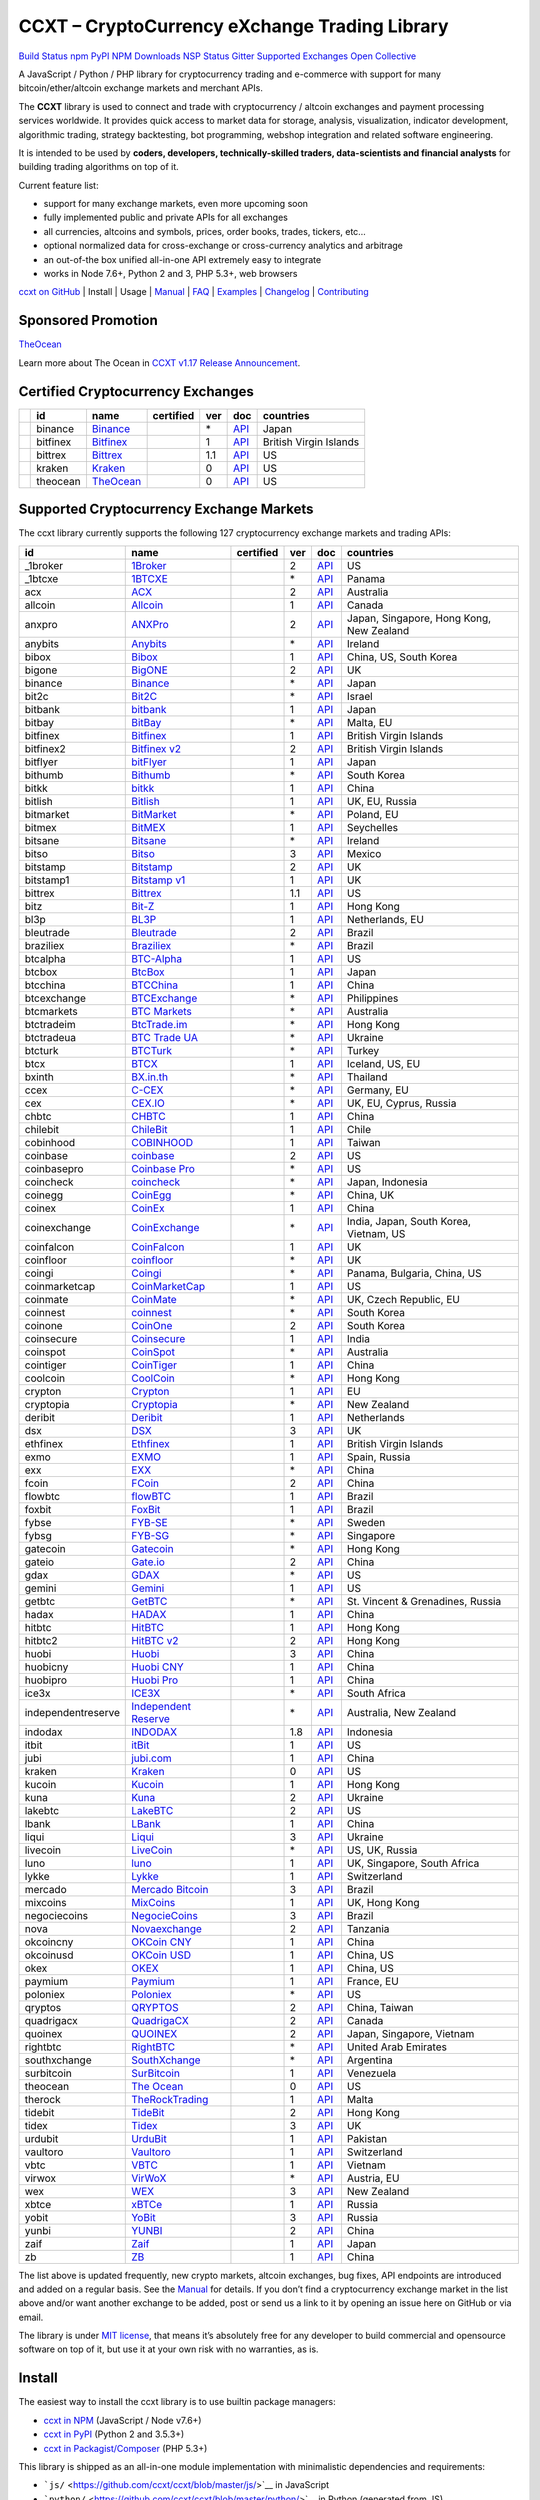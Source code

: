 CCXT – CryptoCurrency eXchange Trading Library
==============================================

`Build Status <https://travis-ci.org/ccxt/ccxt>`__ `npm <https://npmjs.com/package/ccxt>`__ `PyPI <https://pypi.python.org/pypi/ccxt>`__ `NPM Downloads <https://www.npmjs.com/package/ccxt>`__ `NSP Status <https://nodesecurity.io/orgs/ccxt/projects/856d3088-8b46-4515-9324-6b7cd2470522>`__ `Gitter <https://gitter.im/ccxt-dev/ccxt?utm_source=badge&utm_medium=badge&utm_campaign=pr-badge>`__ `Supported Exchanges <https://github.com/ccxt/ccxt/wiki/Exchange-Markets>`__ `Open Collective <https://opencollective.com/ccxt>`__

A JavaScript / Python / PHP library for cryptocurrency trading and e-commerce with support for many bitcoin/ether/altcoin exchange markets and merchant APIs.

The **CCXT** library is used to connect and trade with cryptocurrency / altcoin exchanges and payment processing services worldwide. It provides quick access to market data for storage, analysis, visualization, indicator development, algorithmic trading, strategy backtesting, bot programming, webshop integration and related software engineering.

It is intended to be used by **coders, developers, technically-skilled traders, data-scientists and financial analysts** for building trading algorithms on top of it.

Current feature list:

-  support for many exchange markets, even more upcoming soon
-  fully implemented public and private APIs for all exchanges
-  all currencies, altcoins and symbols, prices, order books, trades, tickers, etc…
-  optional normalized data for cross-exchange or cross-currency analytics and arbitrage
-  an out-of-the box unified all-in-one API extremely easy to integrate
-  works in Node 7.6+, Python 2 and 3, PHP 5.3+, web browsers

`ccxt on GitHub <https://github.com/ccxt/ccxt>`__ | Install | Usage | `Manual <https://github.com/ccxt/ccxt/wiki>`__ | `FAQ <https://github.com/ccxt/ccxt/wiki/FAQ>`__ | `Examples <https://github.com/ccxt/ccxt/tree/master/examples>`__ | `Changelog <https://github.com/ccxt/ccxt/blob/master/CHANGELOG.md>`__ | `Contributing <https://github.com/ccxt/ccxt/blob/master/CONTRIBUTING.md>`__

Sponsored Promotion
-------------------

`TheOcean <https://theocean.trade>`__

Learn more about The Ocean in `CCXT v1.17 Release Announcement <https://github.com/ccxt/ccxt/issues/3476>`__.

Certified Cryptocurrency Exchanges
----------------------------------

+------------+----------+-----------------------------------------------------+------------------+-----+-------------------------------------------------------------------------------------------------+------------------------+
|            | id       | name                                                | certified        | ver | doc                                                                                             | countries              |
+============+==========+=====================================================+==================+=====+=================================================================================================+========================+
| |binance|  | binance  | `Binance <https://www.binance.com/?ref=10205187>`__ | |CCXT Certified| | \*  | `API <https://github.com/binance-exchange/binance-official-api-docs/blob/master/rest-api.md>`__ | Japan                  |
+------------+----------+-----------------------------------------------------+------------------+-----+-------------------------------------------------------------------------------------------------+------------------------+
| |bitfinex| | bitfinex | `Bitfinex <https://www.bitfinex.com>`__             | |CCXT Certified| | 1   | `API <https://bitfinex.readme.io/v1/docs>`__                                                    | British Virgin Islands |
+------------+----------+-----------------------------------------------------+------------------+-----+-------------------------------------------------------------------------------------------------+------------------------+
| |bittrex|  | bittrex  | `Bittrex <https://bittrex.com>`__                   | |CCXT Certified| | 1.1 | `API <https://bittrex.com/Home/Api>`__                                                          | US                     |
+------------+----------+-----------------------------------------------------+------------------+-----+-------------------------------------------------------------------------------------------------+------------------------+
| |kraken|   | kraken   | `Kraken <https://www.kraken.com>`__                 | |CCXT Certified| | 0   | `API <https://www.kraken.com/en-us/help/api>`__                                                 | US                     |
+------------+----------+-----------------------------------------------------+------------------+-----+-------------------------------------------------------------------------------------------------+------------------------+
| |theocean| | theocean | `TheOcean <https://theocean.trade>`__               | |CCXT Certified| | 0   | `API <https://docs.theocean.trade>`__                                                           | US                     |
+------------+----------+-----------------------------------------------------+------------------+-----+-------------------------------------------------------------------------------------------------+------------------------+

Supported Cryptocurrency Exchange Markets
-----------------------------------------

The ccxt library currently supports the following 127 cryptocurrency exchange markets and trading APIs:

+--------------------+---------------------------------------------------------------------------------+------------------+-----+-----------------------------------------------------------------------------------------------------+------------------------------------------+
| id                 | name                                                                            | certified        | ver | doc                                                                                                 | countries                                |
+====================+=================================================================================+==================+=====+=====================================================================================================+==========================================+
|  _1broker          | `1Broker <https://1broker.com>`__                                               |                  | 2   | `API <https://1broker.com/?c=en/content/api-documentation>`__                                       | US                                       |
+--------------------+---------------------------------------------------------------------------------+------------------+-----+-----------------------------------------------------------------------------------------------------+------------------------------------------+
|  _1btcxe           | `1BTCXE <https://1btcxe.com>`__                                                 |                  | \*  | `API <https://1btcxe.com/api-docs.php>`__                                                           | Panama                                   |
+--------------------+---------------------------------------------------------------------------------+------------------+-----+-----------------------------------------------------------------------------------------------------+------------------------------------------+
| acx                | `ACX <https://acx.io>`__                                                        |                  | 2   | `API <https://acx.io/documents/api_v2>`__                                                           | Australia                                |
+--------------------+---------------------------------------------------------------------------------+------------------+-----+-----------------------------------------------------------------------------------------------------+------------------------------------------+
| allcoin            | `Allcoin <https://www.allcoin.com>`__                                           |                  | 1   | `API <https://www.allcoin.com/About/APIReference>`__                                                | Canada                                   |
+--------------------+---------------------------------------------------------------------------------+------------------+-----+-----------------------------------------------------------------------------------------------------+------------------------------------------+
| anxpro             | `ANXPro <https://anxpro.com>`__                                                 |                  | 2   | `API <http://docs.anxv2.apiary.io>`__                                                               | Japan, Singapore, Hong Kong, New Zealand |
+--------------------+---------------------------------------------------------------------------------+------------------+-----+-----------------------------------------------------------------------------------------------------+------------------------------------------+
| anybits            | `Anybits <https://anybits.com>`__                                               |                  | \*  | `API <https://anybits.com/help/api>`__                                                              | Ireland                                  |
+--------------------+---------------------------------------------------------------------------------+------------------+-----+-----------------------------------------------------------------------------------------------------+------------------------------------------+
| bibox              | `Bibox <https://www.bibox.com>`__                                               |                  | 1   | `API <https://github.com/Biboxcom/api_reference/wiki/home_en>`__                                    | China, US, South Korea                   |
+--------------------+---------------------------------------------------------------------------------+------------------+-----+-----------------------------------------------------------------------------------------------------+------------------------------------------+
| bigone             | `BigONE <https://b1.run/users/new?code=D3LLBVFT>`__                             |                  | 2   | `API <https://open.big.one/docs/api.html>`__                                                        | UK                                       |
+--------------------+---------------------------------------------------------------------------------+------------------+-----+-----------------------------------------------------------------------------------------------------+------------------------------------------+
| binance            | `Binance <https://www.binance.com/?ref=10205187>`__                             | |CCXT Certified| | \*  | `API <https://github.com/binance-exchange/binance-official-api-docs/blob/master/rest-api.md>`__     | Japan                                    |
+--------------------+---------------------------------------------------------------------------------+------------------+-----+-----------------------------------------------------------------------------------------------------+------------------------------------------+
| bit2c              | `Bit2C <https://www.bit2c.co.il>`__                                             |                  | \*  | `API <https://www.bit2c.co.il/home/api>`__                                                          | Israel                                   |
+--------------------+---------------------------------------------------------------------------------+------------------+-----+-----------------------------------------------------------------------------------------------------+------------------------------------------+
| bitbank            | `bitbank <https://bitbank.cc/>`__                                               |                  | 1   | `API <https://docs.bitbank.cc/>`__                                                                  | Japan                                    |
+--------------------+---------------------------------------------------------------------------------+------------------+-----+-----------------------------------------------------------------------------------------------------+------------------------------------------+
| bitbay             | `BitBay <https://bitbay.net>`__                                                 |                  | \*  | `API <https://bitbay.net/public-api>`__                                                             | Malta, EU                                |
+--------------------+---------------------------------------------------------------------------------+------------------+-----+-----------------------------------------------------------------------------------------------------+------------------------------------------+
| bitfinex           | `Bitfinex <https://www.bitfinex.com>`__                                         | |CCXT Certified| | 1   | `API <https://bitfinex.readme.io/v1/docs>`__                                                        | British Virgin Islands                   |
+--------------------+---------------------------------------------------------------------------------+------------------+-----+-----------------------------------------------------------------------------------------------------+------------------------------------------+
| bitfinex2          | `Bitfinex v2 <https://www.bitfinex.com>`__                                      |                  | 2   | `API <https://bitfinex.readme.io/v2/docs>`__                                                        | British Virgin Islands                   |
+--------------------+---------------------------------------------------------------------------------+------------------+-----+-----------------------------------------------------------------------------------------------------+------------------------------------------+
| bitflyer           | `bitFlyer <https://bitflyer.jp>`__                                              |                  | 1   | `API <https://bitflyer.jp/API>`__                                                                   | Japan                                    |
+--------------------+---------------------------------------------------------------------------------+------------------+-----+-----------------------------------------------------------------------------------------------------+------------------------------------------+
| bithumb            | `Bithumb <https://www.bithumb.com>`__                                           |                  | \*  | `API <https://www.bithumb.com/u1/US127>`__                                                          | South Korea                              |
+--------------------+---------------------------------------------------------------------------------+------------------+-----+-----------------------------------------------------------------------------------------------------+------------------------------------------+
| bitkk              | `bitkk <https://vip.zb.com/user/register?recommendCode=bn070u>`__               |                  | 1   | `API <https://www.bitkk.com/i/developer>`__                                                         | China                                    |
+--------------------+---------------------------------------------------------------------------------+------------------+-----+-----------------------------------------------------------------------------------------------------+------------------------------------------+
| bitlish            | `Bitlish <https://bitlish.com>`__                                               |                  | 1   | `API <https://bitlish.com/api>`__                                                                   | UK, EU, Russia                           |
+--------------------+---------------------------------------------------------------------------------+------------------+-----+-----------------------------------------------------------------------------------------------------+------------------------------------------+
| bitmarket          | `BitMarket <https://www.bitmarket.pl>`__                                        |                  | \*  | `API <https://www.bitmarket.net/docs.php?file=api_public.html>`__                                   | Poland, EU                               |
+--------------------+---------------------------------------------------------------------------------+------------------+-----+-----------------------------------------------------------------------------------------------------+------------------------------------------+
| bitmex             | `BitMEX <https://www.bitmex.com/register/rm3C16>`__                             |                  | 1   | `API <https://www.bitmex.com/app/apiOverview>`__                                                    | Seychelles                               |
+--------------------+---------------------------------------------------------------------------------+------------------+-----+-----------------------------------------------------------------------------------------------------+------------------------------------------+
| bitsane            | `Bitsane <https://bitsane.com>`__                                               |                  | \*  | `API <https://bitsane.com/info-api>`__                                                              | Ireland                                  |
+--------------------+---------------------------------------------------------------------------------+------------------+-----+-----------------------------------------------------------------------------------------------------+------------------------------------------+
| bitso              | `Bitso <https://bitso.com>`__                                                   |                  | 3   | `API <https://bitso.com/api_info>`__                                                                | Mexico                                   |
+--------------------+---------------------------------------------------------------------------------+------------------+-----+-----------------------------------------------------------------------------------------------------+------------------------------------------+
| bitstamp           | `Bitstamp <https://www.bitstamp.net>`__                                         |                  | 2   | `API <https://www.bitstamp.net/api>`__                                                              | UK                                       |
+--------------------+---------------------------------------------------------------------------------+------------------+-----+-----------------------------------------------------------------------------------------------------+------------------------------------------+
| bitstamp1          | `Bitstamp v1 <https://www.bitstamp.net>`__                                      |                  | 1   | `API <https://www.bitstamp.net/api>`__                                                              | UK                                       |
+--------------------+---------------------------------------------------------------------------------+------------------+-----+-----------------------------------------------------------------------------------------------------+------------------------------------------+
| bittrex            | `Bittrex <https://bittrex.com>`__                                               | |CCXT Certified| | 1.1 | `API <https://bittrex.com/Home/Api>`__                                                              | US                                       |
+--------------------+---------------------------------------------------------------------------------+------------------+-----+-----------------------------------------------------------------------------------------------------+------------------------------------------+
| bitz               | `Bit-Z <https://www.bit-z.com>`__                                               |                  | 1   | `API <https://www.bit-z.com/api.html>`__                                                            | Hong Kong                                |
+--------------------+---------------------------------------------------------------------------------+------------------+-----+-----------------------------------------------------------------------------------------------------+------------------------------------------+
| bl3p               | `BL3P <https://bl3p.eu>`__                                                      |                  | 1   | `API <https://github.com/BitonicNL/bl3p-api/tree/master/docs>`__                                    | Netherlands, EU                          |
+--------------------+---------------------------------------------------------------------------------+------------------+-----+-----------------------------------------------------------------------------------------------------+------------------------------------------+
| bleutrade          | `Bleutrade <https://bleutrade.com>`__                                           | |CCXT Certified| | 2   | `API <https://bleutrade.com/help/API>`__                                                            | Brazil                                   |
+--------------------+---------------------------------------------------------------------------------+------------------+-----+-----------------------------------------------------------------------------------------------------+------------------------------------------+
| braziliex          | `Braziliex <https://braziliex.com/>`__                                          |                  | \*  | `API <https://braziliex.com/exchange/api.php>`__                                                    | Brazil                                   |
+--------------------+---------------------------------------------------------------------------------+------------------+-----+-----------------------------------------------------------------------------------------------------+------------------------------------------+
| btcalpha           | `BTC-Alpha <https://btc-alpha.com/?r=123788>`__                                 |                  | 1   | `API <https://btc-alpha.github.io/api-docs>`__                                                      | US                                       |
+--------------------+---------------------------------------------------------------------------------+------------------+-----+-----------------------------------------------------------------------------------------------------+------------------------------------------+
| btcbox             | `BtcBox <https://www.btcbox.co.jp/>`__                                          |                  | 1   | `API <https://www.btcbox.co.jp/help/asm>`__                                                         | Japan                                    |
+--------------------+---------------------------------------------------------------------------------+------------------+-----+-----------------------------------------------------------------------------------------------------+------------------------------------------+
| btcchina           | `BTCChina <https://www.btcchina.com>`__                                         |                  | 1   | `API <https://www.btcchina.com/apidocs>`__                                                          | China                                    |
+--------------------+---------------------------------------------------------------------------------+------------------+-----+-----------------------------------------------------------------------------------------------------+------------------------------------------+
| btcexchange        | `BTCExchange <https://www.btcexchange.ph>`__                                    |                  | \*  | `API <https://github.com/BTCTrader/broker-api-docs>`__                                              | Philippines                              |
+--------------------+---------------------------------------------------------------------------------+------------------+-----+-----------------------------------------------------------------------------------------------------+------------------------------------------+
| btcmarkets         | `BTC Markets <https://btcmarkets.net/>`__                                       |                  | \*  | `API <https://github.com/BTCMarkets/API>`__                                                         | Australia                                |
+--------------------+---------------------------------------------------------------------------------+------------------+-----+-----------------------------------------------------------------------------------------------------+------------------------------------------+
| btctradeim         | `BtcTrade.im <https://www.btctrade.im>`__                                       |                  | \*  | `API <https://www.btctrade.im/help.api.html>`__                                                     | Hong Kong                                |
+--------------------+---------------------------------------------------------------------------------+------------------+-----+-----------------------------------------------------------------------------------------------------+------------------------------------------+
| btctradeua         | `BTC Trade UA <https://btc-trade.com.ua>`__                                     |                  | \*  | `API <https://docs.google.com/document/d/1ocYA0yMy_RXd561sfG3qEPZ80kyll36HUxvCRe5GbhE/edit>`__      | Ukraine                                  |
+--------------------+---------------------------------------------------------------------------------+------------------+-----+-----------------------------------------------------------------------------------------------------+------------------------------------------+
| btcturk            | `BTCTurk <https://www.btcturk.com>`__                                           |                  | \*  | `API <https://github.com/BTCTrader/broker-api-docs>`__                                              | Turkey                                   |
+--------------------+---------------------------------------------------------------------------------+------------------+-----+-----------------------------------------------------------------------------------------------------+------------------------------------------+
| btcx               | `BTCX <https://btc-x.is>`__                                                     |                  | 1   | `API <https://btc-x.is/custom/api-document.html>`__                                                 | Iceland, US, EU                          |
+--------------------+---------------------------------------------------------------------------------+------------------+-----+-----------------------------------------------------------------------------------------------------+------------------------------------------+
| bxinth             | `BX.in.th <https://bx.in.th>`__                                                 |                  | \*  | `API <https://bx.in.th/info/api>`__                                                                 | Thailand                                 |
+--------------------+---------------------------------------------------------------------------------+------------------+-----+-----------------------------------------------------------------------------------------------------+------------------------------------------+
| ccex               | `C-CEX <https://c-cex.com>`__                                                   |                  | \*  | `API <https://c-cex.com/?id=api>`__                                                                 | Germany, EU                              |
+--------------------+---------------------------------------------------------------------------------+------------------+-----+-----------------------------------------------------------------------------------------------------+------------------------------------------+
| cex                | `CEX.IO <https://cex.io>`__                                                     |                  | \*  | `API <https://cex.io/cex-api>`__                                                                    | UK, EU, Cyprus, Russia                   |
+--------------------+---------------------------------------------------------------------------------+------------------+-----+-----------------------------------------------------------------------------------------------------+------------------------------------------+
| chbtc              | `CHBTC <https://vip.zb.com/user/register?recommendCode=bn070u>`__               |                  | 1   | `API <https://www.chbtc.com/i/developer>`__                                                         | China                                    |
+--------------------+---------------------------------------------------------------------------------+------------------+-----+-----------------------------------------------------------------------------------------------------+------------------------------------------+
| chilebit           | `ChileBit <https://chilebit.net>`__                                             |                  | 1   | `API <https://blinktrade.com/docs>`__                                                               | Chile                                    |
+--------------------+---------------------------------------------------------------------------------+------------------+-----+-----------------------------------------------------------------------------------------------------+------------------------------------------+
| cobinhood          | `COBINHOOD <https://cobinhood.com>`__                                           |                  | 1   | `API <https://cobinhood.github.io/api-public>`__                                                    | Taiwan                                   |
+--------------------+---------------------------------------------------------------------------------+------------------+-----+-----------------------------------------------------------------------------------------------------+------------------------------------------+
| coinbase           | `coinbase <https://www.coinbase.com/join/58cbe25a355148797479dbd2>`__           |                  | 2   | `API <https://developers.coinbase.com/api/v2>`__                                                    | US                                       |
+--------------------+---------------------------------------------------------------------------------+------------------+-----+-----------------------------------------------------------------------------------------------------+------------------------------------------+
| coinbasepro        | `Coinbase Pro <https://pro.coinbase.com/>`__                                    |                  | \*  | `API <https://docs.gdax.com>`__                                                                     | US                                       |
+--------------------+---------------------------------------------------------------------------------+------------------+-----+-----------------------------------------------------------------------------------------------------+------------------------------------------+
| coincheck          | `coincheck <https://coincheck.com>`__                                           |                  | \*  | `API <https://coincheck.com/documents/exchange/api>`__                                              | Japan, Indonesia                         |
+--------------------+---------------------------------------------------------------------------------+------------------+-----+-----------------------------------------------------------------------------------------------------+------------------------------------------+
| coinegg            | `CoinEgg <https://www.coinegg.com>`__                                           |                  | \*  | `API <https://www.coinegg.com/explain.api.html>`__                                                  | China, UK                                |
+--------------------+---------------------------------------------------------------------------------+------------------+-----+-----------------------------------------------------------------------------------------------------+------------------------------------------+
| coinex             | `CoinEx <https://www.coinex.com/account/signup?refer_code=yw5fz>`__             |                  | 1   | `API <https://github.com/coinexcom/coinex_exchange_api/wiki>`__                                     | China                                    |
+--------------------+---------------------------------------------------------------------------------+------------------+-----+-----------------------------------------------------------------------------------------------------+------------------------------------------+
| coinexchange       | `CoinExchange <https://www.coinexchange.io>`__                                  |                  | \*  | `API <https://coinexchangeio.github.io/slate/>`__                                                   | India, Japan, South Korea, Vietnam, US   |
+--------------------+---------------------------------------------------------------------------------+------------------+-----+-----------------------------------------------------------------------------------------------------+------------------------------------------+
| coinfalcon         | `CoinFalcon <https://coinfalcon.com/?ref=CFJSVGTUPASB>`__                       |                  | 1   | `API <https://docs.coinfalcon.com>`__                                                               | UK                                       |
+--------------------+---------------------------------------------------------------------------------+------------------+-----+-----------------------------------------------------------------------------------------------------+------------------------------------------+
| coinfloor          | `coinfloor <https://www.coinfloor.co.uk>`__                                     |                  | \*  | `API <https://github.com/coinfloor/api>`__                                                          | UK                                       |
+--------------------+---------------------------------------------------------------------------------+------------------+-----+-----------------------------------------------------------------------------------------------------+------------------------------------------+
| coingi             | `Coingi <https://coingi.com>`__                                                 |                  | \*  | `API <http://docs.coingi.apiary.io/>`__                                                             | Panama, Bulgaria, China, US              |
+--------------------+---------------------------------------------------------------------------------+------------------+-----+-----------------------------------------------------------------------------------------------------+------------------------------------------+
| coinmarketcap      | `CoinMarketCap <https://coinmarketcap.com>`__                                   |                  | 1   | `API <https://coinmarketcap.com/api>`__                                                             | US                                       |
+--------------------+---------------------------------------------------------------------------------+------------------+-----+-----------------------------------------------------------------------------------------------------+------------------------------------------+
| coinmate           | `CoinMate <https://coinmate.io>`__                                              |                  | \*  | `API <http://docs.coinmate.apiary.io>`__                                                            | UK, Czech Republic, EU                   |
+--------------------+---------------------------------------------------------------------------------+------------------+-----+-----------------------------------------------------------------------------------------------------+------------------------------------------+
| coinnest           | `coinnest <https://www.coinnest.co.kr>`__                                       |                  | \*  | `API <https://www.coinnest.co.kr/doc/intro.html>`__                                                 | South Korea                              |
+--------------------+---------------------------------------------------------------------------------+------------------+-----+-----------------------------------------------------------------------------------------------------+------------------------------------------+
| coinone            | `CoinOne <https://coinone.co.kr>`__                                             |                  | 2   | `API <https://doc.coinone.co.kr>`__                                                                 | South Korea                              |
+--------------------+---------------------------------------------------------------------------------+------------------+-----+-----------------------------------------------------------------------------------------------------+------------------------------------------+
| coinsecure         | `Coinsecure <https://coinsecure.in>`__                                          |                  | 1   | `API <https://api.coinsecure.in>`__                                                                 | India                                    |
+--------------------+---------------------------------------------------------------------------------+------------------+-----+-----------------------------------------------------------------------------------------------------+------------------------------------------+
| coinspot           | `CoinSpot <https://www.coinspot.com.au>`__                                      |                  | \*  | `API <https://www.coinspot.com.au/api>`__                                                           | Australia                                |
+--------------------+---------------------------------------------------------------------------------+------------------+-----+-----------------------------------------------------------------------------------------------------+------------------------------------------+
| cointiger          | `CoinTiger <https://www.cointiger.pro/exchange/register.html?refCode=FfvDtt>`__ |                  | 1   | `API <https://github.com/cointiger/api-docs-en/wiki>`__                                             | China                                    |
+--------------------+---------------------------------------------------------------------------------+------------------+-----+-----------------------------------------------------------------------------------------------------+------------------------------------------+
| coolcoin           | `CoolCoin <https://www.coolcoin.com>`__                                         |                  | \*  | `API <https://www.coolcoin.com/help.api.html>`__                                                    | Hong Kong                                |
+--------------------+---------------------------------------------------------------------------------+------------------+-----+-----------------------------------------------------------------------------------------------------+------------------------------------------+
| crypton            | `Crypton <https://cryptonbtc.com>`__                                            |                  | 1   | `API <https://cryptonbtc.docs.apiary.io/>`__                                                        | EU                                       |
+--------------------+---------------------------------------------------------------------------------+------------------+-----+-----------------------------------------------------------------------------------------------------+------------------------------------------+
| cryptopia          | `Cryptopia <https://www.cryptopia.co.nz/Register?referrer=kroitor>`__           |                  | \*  | `API <https://support.cryptopia.co.nz/csm?id=kb_article&sys_id=a75703dcdbb9130084ed147a3a9619bc>`__ | New Zealand                              |
+--------------------+---------------------------------------------------------------------------------+------------------+-----+-----------------------------------------------------------------------------------------------------+------------------------------------------+
| deribit            | `Deribit <https://www.deribit.com/reg-1189.4038>`__                             |                  | 1   | `API <https://www.deribit.com/pages/docs/api>`__                                                    | Netherlands                              |
+--------------------+---------------------------------------------------------------------------------+------------------+-----+-----------------------------------------------------------------------------------------------------+------------------------------------------+
| dsx                | `DSX <https://dsx.uk>`__                                                        |                  | 3   | `API <https://api.dsx.uk>`__                                                                        | UK                                       |
+--------------------+---------------------------------------------------------------------------------+------------------+-----+-----------------------------------------------------------------------------------------------------+------------------------------------------+
| ethfinex           | `Ethfinex <https://www.ethfinex.com>`__                                         | |CCXT Certified| | 1   | `API <https://bitfinex.readme.io/v1/docs>`__                                                        | British Virgin Islands                   |
+--------------------+---------------------------------------------------------------------------------+------------------+-----+-----------------------------------------------------------------------------------------------------+------------------------------------------+
| exmo               | `EXMO <https://exmo.me/?ref=131685>`__                                          |                  | 1   | `API <https://exmo.me/en/api_doc?ref=131685>`__                                                     | Spain, Russia                            |
+--------------------+---------------------------------------------------------------------------------+------------------+-----+-----------------------------------------------------------------------------------------------------+------------------------------------------+
| exx                | `EXX <https://www.exx.com/>`__                                                  |                  | \*  | `API <https://www.exx.com/help/restApi>`__                                                          | China                                    |
+--------------------+---------------------------------------------------------------------------------+------------------+-----+-----------------------------------------------------------------------------------------------------+------------------------------------------+
| fcoin              | `FCoin <https://www.fcoin.com/i/Z5P7V>`__                                       |                  | 2   | `API <https://developer.fcoin.com>`__                                                               | China                                    |
+--------------------+---------------------------------------------------------------------------------+------------------+-----+-----------------------------------------------------------------------------------------------------+------------------------------------------+
| flowbtc            | `flowBTC <https://trader.flowbtc.com>`__                                        |                  | 1   | `API <https://www.flowbtc.com.br/api.html>`__                                                       | Brazil                                   |
+--------------------+---------------------------------------------------------------------------------+------------------+-----+-----------------------------------------------------------------------------------------------------+------------------------------------------+
| foxbit             | `FoxBit <https://foxbit.exchange>`__                                            |                  | 1   | `API <https://blinktrade.com/docs>`__                                                               | Brazil                                   |
+--------------------+---------------------------------------------------------------------------------+------------------+-----+-----------------------------------------------------------------------------------------------------+------------------------------------------+
| fybse              | `FYB-SE <https://www.fybse.se>`__                                               |                  | \*  | `API <http://docs.fyb.apiary.io>`__                                                                 | Sweden                                   |
+--------------------+---------------------------------------------------------------------------------+------------------+-----+-----------------------------------------------------------------------------------------------------+------------------------------------------+
| fybsg              | `FYB-SG <https://www.fybsg.com>`__                                              |                  | \*  | `API <http://docs.fyb.apiary.io>`__                                                                 | Singapore                                |
+--------------------+---------------------------------------------------------------------------------+------------------+-----+-----------------------------------------------------------------------------------------------------+------------------------------------------+
| gatecoin           | `Gatecoin <https://gatecoin.com>`__                                             |                  | \*  | `API <https://gatecoin.com/api>`__                                                                  | Hong Kong                                |
+--------------------+---------------------------------------------------------------------------------+------------------+-----+-----------------------------------------------------------------------------------------------------+------------------------------------------+
| gateio             | `Gate.io <https://gate.io/>`__                                                  |                  | 2   | `API <https://gate.io/api2>`__                                                                      | China                                    |
+--------------------+---------------------------------------------------------------------------------+------------------+-----+-----------------------------------------------------------------------------------------------------+------------------------------------------+
| gdax               | `GDAX <https://www.gdax.com>`__                                                 |                  | \*  | `API <https://docs.gdax.com>`__                                                                     | US                                       |
+--------------------+---------------------------------------------------------------------------------+------------------+-----+-----------------------------------------------------------------------------------------------------+------------------------------------------+
| gemini             | `Gemini <https://gemini.com>`__                                                 |                  | 1   | `API <https://docs.gemini.com/rest-api>`__                                                          | US                                       |
+--------------------+---------------------------------------------------------------------------------+------------------+-----+-----------------------------------------------------------------------------------------------------+------------------------------------------+
| getbtc             | `GetBTC <https://getbtc.org>`__                                                 |                  | \*  | `API <https://getbtc.org/api-docs.php>`__                                                           | St. Vincent & Grenadines, Russia         |
+--------------------+---------------------------------------------------------------------------------+------------------+-----+-----------------------------------------------------------------------------------------------------+------------------------------------------+
| hadax              | `HADAX <https://www.huobi.br.com/en-us/topic/invited/?invite_code=rwrd3>`__     |                  | 1   | `API <https://github.com/huobiapi/API_Docs/wiki>`__                                                 | China                                    |
+--------------------+---------------------------------------------------------------------------------+------------------+-----+-----------------------------------------------------------------------------------------------------+------------------------------------------+
| hitbtc             | `HitBTC <https://hitbtc.com/?ref_id=5a5d39a65d466>`__                           |                  | 1   | `API <https://github.com/hitbtc-com/hitbtc-api/blob/master/APIv1.md>`__                             | Hong Kong                                |
+--------------------+---------------------------------------------------------------------------------+------------------+-----+-----------------------------------------------------------------------------------------------------+------------------------------------------+
| hitbtc2            | `HitBTC v2 <https://hitbtc.com/?ref_id=5a5d39a65d466>`__                        |                  | 2   | `API <https://api.hitbtc.com>`__                                                                    | Hong Kong                                |
+--------------------+---------------------------------------------------------------------------------+------------------+-----+-----------------------------------------------------------------------------------------------------+------------------------------------------+
| huobi              | `Huobi <https://www.huobi.com>`__                                               |                  | 3   | `API <https://github.com/huobiapi/API_Docs_en/wiki>`__                                              | China                                    |
+--------------------+---------------------------------------------------------------------------------+------------------+-----+-----------------------------------------------------------------------------------------------------+------------------------------------------+
| huobicny           | `Huobi CNY <https://www.huobi.br.com/en-us/topic/invited/?invite_code=rwrd3>`__ |                  | 1   | `API <https://github.com/huobiapi/API_Docs/wiki/REST_api_reference>`__                              | China                                    |
+--------------------+---------------------------------------------------------------------------------+------------------+-----+-----------------------------------------------------------------------------------------------------+------------------------------------------+
| huobipro           | `Huobi Pro <https://www.huobi.br.com/en-us/topic/invited/?invite_code=rwrd3>`__ |                  | 1   | `API <https://github.com/huobiapi/API_Docs/wiki/REST_api_reference>`__                              | China                                    |
+--------------------+---------------------------------------------------------------------------------+------------------+-----+-----------------------------------------------------------------------------------------------------+------------------------------------------+
| ice3x              | `ICE3X <https://ice3x.com>`__                                                   |                  | \*  | `API <https://ice3x.co.za/ice-cubed-bitcoin-exchange-api-documentation-1-june-2017>`__              | South Africa                             |
+--------------------+---------------------------------------------------------------------------------+------------------+-----+-----------------------------------------------------------------------------------------------------+------------------------------------------+
| independentreserve | `Independent Reserve <https://www.independentreserve.com>`__                    |                  | \*  | `API <https://www.independentreserve.com/API>`__                                                    | Australia, New Zealand                   |
+--------------------+---------------------------------------------------------------------------------+------------------+-----+-----------------------------------------------------------------------------------------------------+------------------------------------------+
| indodax            | `INDODAX <https://www.indodax.com>`__                                           |                  | 1.8 | `API <https://indodax.com/downloads/BITCOINCOID-API-DOCUMENTATION.pdf>`__                           | Indonesia                                |
+--------------------+---------------------------------------------------------------------------------+------------------+-----+-----------------------------------------------------------------------------------------------------+------------------------------------------+
| itbit              | `itBit <https://www.itbit.com>`__                                               |                  | 1   | `API <https://api.itbit.com/docs>`__                                                                | US                                       |
+--------------------+---------------------------------------------------------------------------------+------------------+-----+-----------------------------------------------------------------------------------------------------+------------------------------------------+
| jubi               | `jubi.com <https://www.jubi.com>`__                                             |                  | 1   | `API <https://www.jubi.com/help/api.html>`__                                                        | China                                    |
+--------------------+---------------------------------------------------------------------------------+------------------+-----+-----------------------------------------------------------------------------------------------------+------------------------------------------+
| kraken             | `Kraken <https://www.kraken.com>`__                                             | |CCXT Certified| | 0   | `API <https://www.kraken.com/en-us/help/api>`__                                                     | US                                       |
+--------------------+---------------------------------------------------------------------------------+------------------+-----+-----------------------------------------------------------------------------------------------------+------------------------------------------+
| kucoin             | `Kucoin <https://www.kucoin.com/?r=E5wkqe>`__                                   |                  | 1   | `API <https://kucoinapidocs.docs.apiary.io>`__                                                      | Hong Kong                                |
+--------------------+---------------------------------------------------------------------------------+------------------+-----+-----------------------------------------------------------------------------------------------------+------------------------------------------+
| kuna               | `Kuna <https://kuna.io>`__                                                      |                  | 2   | `API <https://kuna.io/documents/api>`__                                                             | Ukraine                                  |
+--------------------+---------------------------------------------------------------------------------+------------------+-----+-----------------------------------------------------------------------------------------------------+------------------------------------------+
| lakebtc            | `LakeBTC <https://www.lakebtc.com>`__                                           |                  | 2   | `API <https://www.lakebtc.com/s/api_v2>`__                                                          | US                                       |
+--------------------+---------------------------------------------------------------------------------+------------------+-----+-----------------------------------------------------------------------------------------------------+------------------------------------------+
| lbank              | `LBank <https://www.lbank.info>`__                                              |                  | 1   | `API <https://github.com/LBank-exchange/lbank-official-api-docs>`__                                 | China                                    |
+--------------------+---------------------------------------------------------------------------------+------------------+-----+-----------------------------------------------------------------------------------------------------+------------------------------------------+
| liqui              | `Liqui <https://liqui.io>`__                                                    |                  | 3   | `API <https://liqui.io/api>`__                                                                      | Ukraine                                  |
+--------------------+---------------------------------------------------------------------------------+------------------+-----+-----------------------------------------------------------------------------------------------------+------------------------------------------+
| livecoin           | `LiveCoin <https://www.livecoin.net>`__                                         |                  | \*  | `API <https://www.livecoin.net/api?lang=en>`__                                                      | US, UK, Russia                           |
+--------------------+---------------------------------------------------------------------------------+------------------+-----+-----------------------------------------------------------------------------------------------------+------------------------------------------+
| luno               | `luno <https://www.luno.com>`__                                                 |                  | 1   | `API <https://www.luno.com/en/api>`__                                                               | UK, Singapore, South Africa              |
+--------------------+---------------------------------------------------------------------------------+------------------+-----+-----------------------------------------------------------------------------------------------------+------------------------------------------+
| lykke              | `Lykke <https://www.lykke.com>`__                                               |                  | 1   | `API <https://hft-api.lykke.com/swagger/ui/>`__                                                     | Switzerland                              |
+--------------------+---------------------------------------------------------------------------------+------------------+-----+-----------------------------------------------------------------------------------------------------+------------------------------------------+
| mercado            | `Mercado Bitcoin <https://www.mercadobitcoin.com.br>`__                         |                  | 3   | `API <https://www.mercadobitcoin.com.br/api-doc>`__                                                 | Brazil                                   |
+--------------------+---------------------------------------------------------------------------------+------------------+-----+-----------------------------------------------------------------------------------------------------+------------------------------------------+
| mixcoins           | `MixCoins <https://mixcoins.com>`__                                             |                  | 1   | `API <https://mixcoins.com/help/api/>`__                                                            | UK, Hong Kong                            |
+--------------------+---------------------------------------------------------------------------------+------------------+-----+-----------------------------------------------------------------------------------------------------+------------------------------------------+
| negociecoins       | `NegocieCoins <https://www.negociecoins.com.br>`__                              |                  | 3   | `API <https://www.negociecoins.com.br/documentacao-tradeapi>`__                                     | Brazil                                   |
+--------------------+---------------------------------------------------------------------------------+------------------+-----+-----------------------------------------------------------------------------------------------------+------------------------------------------+
| nova               | `Novaexchange <https://novaexchange.com>`__                                     |                  | 2   | `API <https://novaexchange.com/remote/faq>`__                                                       | Tanzania                                 |
+--------------------+---------------------------------------------------------------------------------+------------------+-----+-----------------------------------------------------------------------------------------------------+------------------------------------------+
| okcoincny          | `OKCoin CNY <https://www.okcoin.cn>`__                                          |                  | 1   | `API <https://www.okcoin.cn/rest_getStarted.html>`__                                                | China                                    |
+--------------------+---------------------------------------------------------------------------------+------------------+-----+-----------------------------------------------------------------------------------------------------+------------------------------------------+
| okcoinusd          | `OKCoin USD <https://www.okcoin.com>`__                                         |                  | 1   | `API <https://www.okcoin.com/rest_getStarted.html>`__                                               | China, US                                |
+--------------------+---------------------------------------------------------------------------------+------------------+-----+-----------------------------------------------------------------------------------------------------+------------------------------------------+
| okex               | `OKEX <https://www.okex.com>`__                                                 |                  | 1   | `API <https://github.com/okcoin-okex/API-docs-OKEx.com>`__                                          | China, US                                |
+--------------------+---------------------------------------------------------------------------------+------------------+-----+-----------------------------------------------------------------------------------------------------+------------------------------------------+
| paymium            | `Paymium <https://www.paymium.com>`__                                           |                  | 1   | `API <https://github.com/Paymium/api-documentation>`__                                              | France, EU                               |
+--------------------+---------------------------------------------------------------------------------+------------------+-----+-----------------------------------------------------------------------------------------------------+------------------------------------------+
| poloniex           | `Poloniex <https://poloniex.com>`__                                             |                  | \*  | `API <https://poloniex.com/support/api/>`__                                                         | US                                       |
+--------------------+---------------------------------------------------------------------------------+------------------+-----+-----------------------------------------------------------------------------------------------------+------------------------------------------+
| qryptos            | `QRYPTOS <https://www.qryptos.com>`__                                           |                  | 2   | `API <https://developers.quoine.com>`__                                                             | China, Taiwan                            |
+--------------------+---------------------------------------------------------------------------------+------------------+-----+-----------------------------------------------------------------------------------------------------+------------------------------------------+
| quadrigacx         | `QuadrigaCX <https://www.quadrigacx.com>`__                                     |                  | 2   | `API <https://www.quadrigacx.com/api_info>`__                                                       | Canada                                   |
+--------------------+---------------------------------------------------------------------------------+------------------+-----+-----------------------------------------------------------------------------------------------------+------------------------------------------+
| quoinex            | `QUOINEX <https://quoinex.com/>`__                                              |                  | 2   | `API <https://developers.quoine.com>`__                                                             | Japan, Singapore, Vietnam                |
+--------------------+---------------------------------------------------------------------------------+------------------+-----+-----------------------------------------------------------------------------------------------------+------------------------------------------+
| rightbtc           | `RightBTC <https://www.rightbtc.com>`__                                         |                  | \*  | `API <https://www.rightbtc.com/api/trader>`__                                                       | United Arab Emirates                     |
+--------------------+---------------------------------------------------------------------------------+------------------+-----+-----------------------------------------------------------------------------------------------------+------------------------------------------+
| southxchange       | `SouthXchange <https://www.southxchange.com>`__                                 |                  | \*  | `API <https://www.southxchange.com/Home/Api>`__                                                     | Argentina                                |
+--------------------+---------------------------------------------------------------------------------+------------------+-----+-----------------------------------------------------------------------------------------------------+------------------------------------------+
| surbitcoin         | `SurBitcoin <https://surbitcoin.com>`__                                         |                  | 1   | `API <https://blinktrade.com/docs>`__                                                               | Venezuela                                |
+--------------------+---------------------------------------------------------------------------------+------------------+-----+-----------------------------------------------------------------------------------------------------+------------------------------------------+
| theocean           | `The Ocean <https://theocean.trade>`__                                          | |CCXT Certified| | 0   | `API <https://docs.theocean.trade>`__                                                               | US                                       |
+--------------------+---------------------------------------------------------------------------------+------------------+-----+-----------------------------------------------------------------------------------------------------+------------------------------------------+
| therock            | `TheRockTrading <https://therocktrading.com>`__                                 |                  | 1   | `API <https://api.therocktrading.com/doc/v1/index.html>`__                                          | Malta                                    |
+--------------------+---------------------------------------------------------------------------------+------------------+-----+-----------------------------------------------------------------------------------------------------+------------------------------------------+
| tidebit            | `TideBit <https://www.tidebit.com>`__                                           |                  | 2   | `API <https://www.tidebit.com/documents/api_v2>`__                                                  | Hong Kong                                |
+--------------------+---------------------------------------------------------------------------------+------------------+-----+-----------------------------------------------------------------------------------------------------+------------------------------------------+
| tidex              | `Tidex <https://tidex.com>`__                                                   |                  | 3   | `API <https://tidex.com/exchange/public-api>`__                                                     | UK                                       |
+--------------------+---------------------------------------------------------------------------------+------------------+-----+-----------------------------------------------------------------------------------------------------+------------------------------------------+
| urdubit            | `UrduBit <https://urdubit.com>`__                                               |                  | 1   | `API <https://blinktrade.com/docs>`__                                                               | Pakistan                                 |
+--------------------+---------------------------------------------------------------------------------+------------------+-----+-----------------------------------------------------------------------------------------------------+------------------------------------------+
| vaultoro           | `Vaultoro <https://www.vaultoro.com>`__                                         |                  | 1   | `API <https://api.vaultoro.com>`__                                                                  | Switzerland                              |
+--------------------+---------------------------------------------------------------------------------+------------------+-----+-----------------------------------------------------------------------------------------------------+------------------------------------------+
| vbtc               | `VBTC <https://vbtc.exchange>`__                                                |                  | 1   | `API <https://blinktrade.com/docs>`__                                                               | Vietnam                                  |
+--------------------+---------------------------------------------------------------------------------+------------------+-----+-----------------------------------------------------------------------------------------------------+------------------------------------------+
| virwox             | `VirWoX <https://www.virwox.com>`__                                             |                  | \*  | `API <https://www.virwox.com/developers.php>`__                                                     | Austria, EU                              |
+--------------------+---------------------------------------------------------------------------------+------------------+-----+-----------------------------------------------------------------------------------------------------+------------------------------------------+
| wex                | `WEX <https://wex.nz>`__                                                        |                  | 3   | `API <https://wex.nz/api/3/docs>`__                                                                 | New Zealand                              |
+--------------------+---------------------------------------------------------------------------------+------------------+-----+-----------------------------------------------------------------------------------------------------+------------------------------------------+
| xbtce              | `xBTCe <https://www.xbtce.com>`__                                               |                  | 1   | `API <https://www.xbtce.com/tradeapi>`__                                                            | Russia                                   |
+--------------------+---------------------------------------------------------------------------------+------------------+-----+-----------------------------------------------------------------------------------------------------+------------------------------------------+
| yobit              | `YoBit <https://www.yobit.net>`__                                               |                  | 3   | `API <https://www.yobit.net/en/api/>`__                                                             | Russia                                   |
+--------------------+---------------------------------------------------------------------------------+------------------+-----+-----------------------------------------------------------------------------------------------------+------------------------------------------+
| yunbi              | `YUNBI <https://yunbi.com>`__                                                   |                  | 2   | `API <https://yunbi.com/documents/api/guide>`__                                                     | China                                    |
+--------------------+---------------------------------------------------------------------------------+------------------+-----+-----------------------------------------------------------------------------------------------------+------------------------------------------+
| zaif               | `Zaif <https://zaif.jp>`__                                                      |                  | 1   | `API <http://techbureau-api-document.readthedocs.io/ja/latest/index.html>`__                        | Japan                                    |
+--------------------+---------------------------------------------------------------------------------+------------------+-----+-----------------------------------------------------------------------------------------------------+------------------------------------------+
| zb                 | `ZB <https://vip.zb.com/user/register?recommendCode=bn070u>`__                  |                  | 1   | `API <https://www.zb.com/i/developer>`__                                                            | China                                    |
+--------------------+---------------------------------------------------------------------------------+------------------+-----+-----------------------------------------------------------------------------------------------------+------------------------------------------+

The list above is updated frequently, new crypto markets, altcoin exchanges, bug fixes, API endpoints are introduced and added on a regular basis. See the `Manual <https://github.com/ccxt/ccxt/wiki>`__ for details. If you don’t find a cryptocurrency exchange market in the list above and/or want another exchange to be added, post or send us a link to it by opening an issue here on GitHub or via email.

The library is under `MIT license <https://github.com/ccxt/ccxt/blob/master/LICENSE.txt>`__, that means it’s absolutely free for any developer to build commercial and opensource software on top of it, but use it at your own risk with no warranties, as is.

Install
-------

The easiest way to install the ccxt library is to use builtin package managers:

-  `ccxt in NPM <http://npmjs.com/package/ccxt>`__ (JavaScript / Node v7.6+)
-  `ccxt in PyPI <https://pypi.python.org/pypi/ccxt>`__ (Python 2 and 3.5.3+)
-  `ccxt in Packagist/Composer <https://packagist.org/packages/ccxt/ccxt>`__ (PHP 5.3+)

This library is shipped as an all-in-one module implementation with minimalistic dependencies and requirements:

-  ```js/`` <https://github.com/ccxt/ccxt/blob/master/js/>`__ in JavaScript
-  ```python/`` <https://github.com/ccxt/ccxt/blob/master/python/>`__ in Python (generated from JS)
-  ```php/`` <https://github.com/ccxt/ccxt/blob/master/php/>`__ in PHP (generated from JS)

You can also clone it into your project directory from `ccxt GitHub repository <https://github.com/ccxt/ccxt>`__:

.. code:: shell

   git clone https://github.com/ccxt/ccxt.git

An alternative way of installing this library into your code is to copy a single file manually into your working directory with language extension appropriate for your environment.

JavaScript (NPM)
~~~~~~~~~~~~~~~~

JavaScript version of CCXT works both in Node and web browsers. Requires ES6 and ``async/await`` syntax support (Node 7.6.0+). When compiling with Webpack and Babel, make sure it is `not excluded <https://github.com/ccxt/ccxt/issues/225#issuecomment-331905178>`__ in your ``babel-loader`` config.

`ccxt in NPM <http://npmjs.com/package/ccxt>`__

.. code:: shell

   npm install ccxt

.. code:: javascript

   var ccxt = require ('ccxt')

   console.log (ccxt.exchanges) // print all available exchanges

JavaScript (for use with the ``<script>`` tag):
~~~~~~~~~~~~~~~~~~~~~~~~~~~~~~~~~~~~~~~~~~~~~~~

`All-in-one browser bundle <https://unpkg.com/ccxt>`__ (dependencies included), served from `unpkg CDN <https://unpkg.com/>`__, which is a fast, global content delivery network for everything on NPM.

.. code:: html

   <script type="text/javascript" src="https://unpkg.com/ccxt"></script>

Creates a global ``ccxt`` object:

.. code:: javascript

   console.log (ccxt.exchanges) // print all available exchanges

Python
~~~~~~

`ccxt in PyPI <https://pypi.python.org/pypi/ccxt>`__

.. code:: shell

   pip install ccxt

.. code:: python

   import ccxt
   print(ccxt.exchanges) # print a list of all available exchange classes

The library supports concurrent asynchronous mode with asyncio and async/await in Python 3.5.3+

.. code:: python

   import ccxt.async_support as ccxt # link against the asynchronous version of ccxt

PHP
~~~

`ccxt in PHP with Packagist/Composer <https://packagist.org/packages/ccxt/ccxt>`__ (PHP 5.3+)

It requires common PHP modules:

-  cURL
-  mbstring (using UTF-8 is highly recommended)
-  PCRE
-  iconv

.. code:: php

   include "ccxt.php";
   var_dump (\ccxt\Exchange::$exchanges); // print a list of all available exchange classes

Documentation
-------------

Read the `Manual <https://github.com/ccxt/ccxt/wiki>`__ for more details.

Usage
-----

Intro
~~~~~

The ccxt library consists of a public part and a private part. Anyone can use the public part out-of-the-box immediately after installation. Public APIs open access to public information from all exchange markets without registering user accounts and without having API keys.

Public APIs include the following:

-  market data
-  instruments/trading pairs
-  price feeds (exchange rates)
-  order books
-  trade history
-  tickers
-  OHLC(V) for charting
-  other public endpoints

For trading with private APIs you need to obtain API keys from/to exchange markets. It often means registering with exchanges and creating API keys with your account. Most exchanges require personal info or identification. Some kind of verification may be necessary as well. If you want to trade you need to register yourself, this library will not create accounts or API keys for you. Some exchange APIs expose interface methods for registering an account from within the code itself, but most of exchanges don’t. You have to sign up and create API keys with their websites.

Private APIs allow the following:

-  manage personal account info
-  query account balances
-  trade by making market and limit orders
-  deposit and withdraw fiat and crypto funds
-  query personal orders
-  get ledger history
-  transfer funds between accounts
-  use merchant services

This library implements full public and private REST APIs for all exchanges. WebSocket and FIX implementations in JavaScript, PHP, Python and other languages coming soon.

The ccxt library supports both camelcase notation (preferred in JavaScript) and underscore notation (preferred in Python and PHP), therefore all methods can be called in either notation or coding style in any language.

::

   // both of these notations work in JavaScript/Python/PHP
   exchange.methodName ()  // camelcase pseudocode
   exchange.method_name () // underscore pseudocode

Read the `Manual <https://github.com/ccxt/ccxt/wiki>`__ for more details.

JavaScript
~~~~~~~~~~

.. code:: javascript

   'use strict';
   const ccxt = require ('ccxt');

   (async function () {
       let kraken    = new ccxt.kraken ()
       let bitfinex  = new ccxt.bitfinex ({ verbose: true })
       let huobi     = new ccxt.huobi ()
       let okcoinusd = new ccxt.okcoinusd ({
           apiKey: 'YOUR_PUBLIC_API_KEY',
           secret: 'YOUR_SECRET_PRIVATE_KEY',
       })

       console.log (kraken.id,    await kraken.loadMarkets ())
       console.log (bitfinex.id,  await bitfinex.loadMarkets  ())
       console.log (huobi.id,     await huobi.loadMarkets ())

       console.log (kraken.id,    await kraken.fetchOrderBook (kraken.symbols[0]))
       console.log (bitfinex.id,  await bitfinex.fetchTicker ('BTC/USD'))
       console.log (huobi.id,     await huobi.fetchTrades ('ETH/CNY'))

       console.log (okcoinusd.id, await okcoinusd.fetchBalance ())

       // sell 1 BTC/USD for market price, sell a bitcoin for dollars immediately
       console.log (okcoinusd.id, await okcoinusd.createMarketSellOrder ('BTC/USD', 1))

       // buy 1 BTC/USD for $2500, you pay $2500 and receive ฿1 when the order is closed
       console.log (okcoinusd.id, await okcoinusd.createLimitBuyOrder ('BTC/USD', 1, 2500.00))

       // pass/redefine custom exchange-specific order params: type, amount, price or whatever
       // use a custom order type
       bitfinex.createLimitSellOrder ('BTC/USD', 1, 10, { 'type': 'trailing-stop' })
   }) ();

.. _python-1:

Python
~~~~~~

.. code:: python

   # coding=utf-8

   import ccxt

   hitbtc = ccxt.hitbtc({'verbose': True})
   bitmex = ccxt.bitmex()
   huobi  = ccxt.huobi()
   exmo   = ccxt.exmo({
       'apiKey': 'YOUR_PUBLIC_API_KEY',
       'secret': 'YOUR_SECRET_PRIVATE_KEY',
   })
   kraken = ccxt.kraken({
       'apiKey': 'YOUR_PUBLIC_API_KEY',
       'secret': 'YOUR_SECRET_PRIVATE_KEY',
   })

   hitbtc_markets = hitbtc.load_markets()

   print(hitbtc.id, hitbtc_markets)
   print(bitmex.id, bitmex.load_markets())
   print(huobi.id, huobi.load_markets())

   print(hitbtc.fetch_order_book(hitbtc.symbols[0]))
   print(bitmex.fetch_ticker('BTC/USD'))
   print(huobi.fetch_trades('LTC/CNY'))

   print(exmo.fetch_balance())

   # sell one ฿ for market price and receive $ right now
   print(exmo.id, exmo.create_market_sell_order('BTC/USD', 1))

   # limit buy BTC/EUR, you pay €2500 and receive ฿1  when the order is closed
   print(exmo.id, exmo.create_limit_buy_order('BTC/EUR', 1, 2500.00))

   # pass/redefine custom exchange-specific order params: type, amount, price, flags, etc...
   kraken.create_market_buy_order('BTC/USD', 1, {'trading_agreement': 'agree'})

.. _php-1:

PHP
~~~

.. code:: php

   include 'ccxt.php';

   $poloniex = new \ccxt\poloniex ();
   $bittrex  = new \ccxt\bittrex  (array ('verbose' => true));
   $quoinex  = new \ccxt\quoinex   ();
   $zaif     = new \ccxt\zaif     (array (
       'apiKey' => 'YOUR_PUBLIC_API_KEY',
       'secret' => 'YOUR_SECRET_PRIVATE_KEY',
   ));
   $hitbtc   = new \ccxt\hitbtc   (array (
       'apiKey' => 'YOUR_PUBLIC_API_KEY',
       'secret' => 'YOUR_SECRET_PRIVATE_KEY',
   ));

   $poloniex_markets = $poloniex->load_markets ();

   var_dump ($poloniex_markets);
   var_dump ($bittrex->load_markets ());
   var_dump ($quoinex->load_markets ());

   var_dump ($poloniex->fetch_order_book ($poloniex->symbols[0]));
   var_dump ($bittrex->fetch_trades ('BTC/USD'));
   var_dump ($quoinex->fetch_ticker ('ETH/EUR'));
   var_dump ($zaif->fetch_ticker ('BTC/JPY'));

   var_dump ($zaif->fetch_balance ());

   // sell 1 BTC/JPY for market price, you pay ¥ and receive ฿ immediately
   var_dump ($zaif->id, $zaif->create_market_sell_order ('BTC/JPY', 1));

   // buy BTC/JPY, you receive ฿1 for ¥285000 when the order closes
   var_dump ($zaif->id, $zaif->create_limit_buy_order ('BTC/JPY', 1, 285000));

   // set a custom user-defined id to your order
   $hitbtc->create_order ('BTC/USD', 'limit', 'buy', 1, 3000, array ('clientOrderId' => '123'));

Contributing
------------

Please read the `CONTRIBUTING <https://github.com/ccxt/ccxt/blob/master/CONTRIBUTING.md>`__ document before making changes that you would like adopted in the code. Also, read the `Manual <https://github.com/ccxt/ccxt/wiki>`__ for more details.

Support Developer Team
----------------------

We are investing a significant amount of time into the development of this library. If CCXT made your life easier and you like it and want to help us improve it further or if you want to speed up new features and exchanges, please, support us with a tip. We appreciate all contributions!

Sponsors
~~~~~~~~

Support this project by becoming a sponsor. Your logo will show up here with a link to your website.

[`Become a sponsor <https://opencollective.com/ccxt#sponsor>`__]

Backers
~~~~~~~

Thank you to all our backers! [`Become a backer <https://opencollective.com/ccxt#backer>`__]

Crypto
~~~~~~

::

   ETH 0xa7c2b18b7c8b86984560cad3b1bc3224b388ded0
   BTC 33RmVRfhK2WZVQR1R83h2e9yXoqRNDvJva
   BCH 1GN9p233TvNcNQFthCgfiHUnj5JRKEc2Ze
   LTC LbT8mkAqQBphc4yxLXEDgYDfEax74et3bP

Thank you!

.. |binance| image:: https://user-images.githubusercontent.com/1294454/29604020-d5483cdc-87ee-11e7-94c7-d1a8d9169293.jpg
.. |CCXT Certified| image:: https://img.shields.io/badge/CCXT-certified-green.svg
.. |bitfinex| image:: https://user-images.githubusercontent.com/1294454/27766244-e328a50c-5ed2-11e7-947b-041416579bb3.jpg
.. |bittrex| image:: https://user-images.githubusercontent.com/1294454/27766352-cf0b3c26-5ed5-11e7-82b7-f3826b7a97d8.jpg
.. |kraken| image:: https://user-images.githubusercontent.com/1294454/27766599-22709304-5ede-11e7-9de1-9f33732e1509.jpg
.. |theocean| image:: https://user-images.githubusercontent.com/1294454/43103756-d56613ce-8ed7-11e8-924e-68f9d4bcacab.jpg
.. | _1broker| image:: https://user-images.githubusercontent.com/1294454/27766021-420bd9fc-5ecb-11e7-8ed6-56d0081efed2.jpg
.. | _1btcxe| image:: https://user-images.githubusercontent.com/1294454/27766049-2b294408-5ecc-11e7-85cc-adaff013dc1a.jpg
.. |acx| image:: https://user-images.githubusercontent.com/1294454/30247614-1fe61c74-9621-11e7-9e8c-f1a627afa279.jpg
.. |allcoin| image:: https://user-images.githubusercontent.com/1294454/31561809-c316b37c-b061-11e7-8d5a-b547b4d730eb.jpg
.. |anxpro| image:: https://user-images.githubusercontent.com/1294454/27765983-fd8595da-5ec9-11e7-82e3-adb3ab8c2612.jpg
.. |anybits| image:: https://user-images.githubusercontent.com/1294454/41388454-ae227544-6f94-11e8-82a4-127d51d34903.jpg
.. |bibox| image:: https://user-images.githubusercontent.com/1294454/34902611-2be8bf1a-f830-11e7-91a2-11b2f292e750.jpg
.. |bigone| image:: https://user-images.githubusercontent.com/1294454/42803606-27c2b5ec-89af-11e8-8d15-9c8c245e8b2c.jpg
.. |bit2c| image:: https://user-images.githubusercontent.com/1294454/27766119-3593220e-5ece-11e7-8b3a-5a041f6bcc3f.jpg
.. |bitbank| image:: https://user-images.githubusercontent.com/1294454/37808081-b87f2d9c-2e59-11e8-894d-c1900b7584fe.jpg
.. |bitbay| image:: https://user-images.githubusercontent.com/1294454/27766132-978a7bd8-5ece-11e7-9540-bc96d1e9bbb8.jpg
.. |bitfinex2| image:: https://user-images.githubusercontent.com/1294454/27766244-e328a50c-5ed2-11e7-947b-041416579bb3.jpg
.. |bitflyer| image:: https://user-images.githubusercontent.com/1294454/28051642-56154182-660e-11e7-9b0d-6042d1e6edd8.jpg
.. |bithumb| image:: https://user-images.githubusercontent.com/1294454/30597177-ea800172-9d5e-11e7-804c-b9d4fa9b56b0.jpg
.. |bitkk| image:: https://user-images.githubusercontent.com/1294454/32859187-cd5214f0-ca5e-11e7-967d-96568e2e2bd1.jpg
.. |bitlish| image:: https://user-images.githubusercontent.com/1294454/27766275-dcfc6c30-5ed3-11e7-839d-00a846385d0b.jpg
.. |bitmarket| image:: https://user-images.githubusercontent.com/1294454/27767256-a8555200-5ef9-11e7-96fd-469a65e2b0bd.jpg
.. |bitmex| image:: https://user-images.githubusercontent.com/1294454/27766319-f653c6e6-5ed4-11e7-933d-f0bc3699ae8f.jpg
.. |bitsane| image:: https://user-images.githubusercontent.com/1294454/41387105-d86bf4c6-6f8d-11e8-95ea-2fa943872955.jpg
.. |bitso| image:: https://user-images.githubusercontent.com/1294454/27766335-715ce7aa-5ed5-11e7-88a8-173a27bb30fe.jpg
.. |bitstamp| image:: https://user-images.githubusercontent.com/1294454/27786377-8c8ab57e-5fe9-11e7-8ea4-2b05b6bcceec.jpg
.. |bitstamp1| image:: https://user-images.githubusercontent.com/1294454/27786377-8c8ab57e-5fe9-11e7-8ea4-2b05b6bcceec.jpg
.. |bitz| image:: https://user-images.githubusercontent.com/1294454/35862606-4f554f14-0b5d-11e8-957d-35058c504b6f.jpg
.. |bl3p| image:: https://user-images.githubusercontent.com/1294454/28501752-60c21b82-6feb-11e7-818b-055ee6d0e754.jpg
.. |bleutrade| image:: https://user-images.githubusercontent.com/1294454/30303000-b602dbe6-976d-11e7-956d-36c5049c01e7.jpg
.. |braziliex| image:: https://user-images.githubusercontent.com/1294454/34703593-c4498674-f504-11e7-8d14-ff8e44fb78c1.jpg
.. |btcalpha| image:: https://user-images.githubusercontent.com/1294454/42625213-dabaa5da-85cf-11e8-8f99-aa8f8f7699f0.jpg
.. |btcbox| image:: https://user-images.githubusercontent.com/1294454/31275803-4df755a8-aaa1-11e7-9abb-11ec2fad9f2d.jpg
.. |btcchina| image:: https://user-images.githubusercontent.com/1294454/27766368-465b3286-5ed6-11e7-9a11-0f6467e1d82b.jpg
.. |btcexchange| image:: https://user-images.githubusercontent.com/1294454/27993052-4c92911a-64aa-11e7-96d8-ec6ac3435757.jpg
.. |btcmarkets| image:: https://user-images.githubusercontent.com/1294454/29142911-0e1acfc2-7d5c-11e7-98c4-07d9532b29d7.jpg
.. |btctradeim| image:: https://user-images.githubusercontent.com/1294454/36770531-c2142444-1c5b-11e8-91e2-a4d90dc85fe8.jpg
.. |btctradeua| image:: https://user-images.githubusercontent.com/1294454/27941483-79fc7350-62d9-11e7-9f61-ac47f28fcd96.jpg
.. |btcturk| image:: https://user-images.githubusercontent.com/1294454/27992709-18e15646-64a3-11e7-9fa2-b0950ec7712f.jpg
.. |btcx| image:: https://user-images.githubusercontent.com/1294454/27766385-9fdcc98c-5ed6-11e7-8f14-66d5e5cd47e6.jpg
.. |bxinth| image:: https://user-images.githubusercontent.com/1294454/27766412-567b1eb4-5ed7-11e7-94a8-ff6a3884f6c5.jpg
.. |ccex| image:: https://user-images.githubusercontent.com/1294454/27766433-16881f90-5ed8-11e7-92f8-3d92cc747a6c.jpg
.. |cex| image:: https://user-images.githubusercontent.com/1294454/27766442-8ddc33b0-5ed8-11e7-8b98-f786aef0f3c9.jpg
.. |chbtc| image:: https://user-images.githubusercontent.com/1294454/28555659-f0040dc2-7109-11e7-9d99-688a438bf9f4.jpg
.. |chilebit| image:: https://user-images.githubusercontent.com/1294454/27991414-1298f0d8-647f-11e7-9c40-d56409266336.jpg
.. |cobinhood| image:: https://user-images.githubusercontent.com/1294454/35755576-dee02e5c-0878-11e8-989f-1595d80ba47f.jpg
.. |coinbase| image:: https://user-images.githubusercontent.com/1294454/40811661-b6eceae2-653a-11e8-829e-10bfadb078cf.jpg
.. |coinbasepro| image:: https://user-images.githubusercontent.com/1294454/41764625-63b7ffde-760a-11e8-996d-a6328fa9347a.jpg
.. |coincheck| image:: https://user-images.githubusercontent.com/1294454/27766464-3b5c3c74-5ed9-11e7-840e-31b32968e1da.jpg
.. |coinegg| image:: https://user-images.githubusercontent.com/1294454/36770310-adfa764e-1c5a-11e8-8e09-449daac3d2fb.jpg
.. |coinex| image:: https://user-images.githubusercontent.com/1294454/38046312-0b450aac-32c8-11e8-99ab-bc6b136b6cc7.jpg
.. |coinexchange| image:: https://user-images.githubusercontent.com/1294454/34842303-29c99fca-f71c-11e7-83c1-09d900cb2334.jpg
.. |coinfalcon| image:: https://user-images.githubusercontent.com/1294454/41822275-ed982188-77f5-11e8-92bb-496bcd14ca52.jpg
.. |coinfloor| image:: https://user-images.githubusercontent.com/1294454/28246081-623fc164-6a1c-11e7-913f-bac0d5576c90.jpg
.. |coingi| image:: https://user-images.githubusercontent.com/1294454/28619707-5c9232a8-7212-11e7-86d6-98fe5d15cc6e.jpg
.. |coinmarketcap| image:: https://user-images.githubusercontent.com/1294454/28244244-9be6312a-69ed-11e7-99c1-7c1797275265.jpg
.. |coinmate| image:: https://user-images.githubusercontent.com/1294454/27811229-c1efb510-606c-11e7-9a36-84ba2ce412d8.jpg
.. |coinnest| image:: https://user-images.githubusercontent.com/1294454/38065728-7289ff5c-330d-11e8-9cc1-cf0cbcb606bc.jpg
.. |coinone| image:: https://user-images.githubusercontent.com/1294454/38003300-adc12fba-323f-11e8-8525-725f53c4a659.jpg
.. |coinsecure| image:: https://user-images.githubusercontent.com/1294454/27766472-9cbd200a-5ed9-11e7-9551-2267ad7bac08.jpg
.. |coinspot| image:: https://user-images.githubusercontent.com/1294454/28208429-3cacdf9a-6896-11e7-854e-4c79a772a30f.jpg
.. |cointiger| image:: https://user-images.githubusercontent.com/1294454/39797261-d58df196-5363-11e8-9880-2ec78ec5bd25.jpg
.. |coolcoin| image:: https://user-images.githubusercontent.com/1294454/36770529-be7b1a04-1c5b-11e8-9600-d11f1996b539.jpg
.. |crypton| image:: https://user-images.githubusercontent.com/1294454/41334251-905b5a78-6eed-11e8-91b9-f3aa435078a1.jpg
.. |cryptopia| image:: https://user-images.githubusercontent.com/1294454/29484394-7b4ea6e2-84c6-11e7-83e5-1fccf4b2dc81.jpg
.. |deribit| image:: https://user-images.githubusercontent.com/1294454/41933112-9e2dd65a-798b-11e8-8440-5bab2959fcb8.jpg
.. |dsx| image:: https://user-images.githubusercontent.com/1294454/27990275-1413158a-645a-11e7-931c-94717f7510e3.jpg
.. |ethfinex| image:: https://user-images.githubusercontent.com/1294454/37555526-7018a77c-29f9-11e8-8835-8e415c038a18.jpg
.. |exmo| image:: https://user-images.githubusercontent.com/1294454/27766491-1b0ea956-5eda-11e7-9225-40d67b481b8d.jpg
.. |exx| image:: https://user-images.githubusercontent.com/1294454/37770292-fbf613d0-2de4-11e8-9f79-f2dc451b8ccb.jpg
.. |fcoin| image:: https://user-images.githubusercontent.com/1294454/42244210-c8c42e1e-7f1c-11e8-8710-a5fb63b165c4.jpg
.. |flowbtc| image:: https://user-images.githubusercontent.com/1294454/28162465-cd815d4c-67cf-11e7-8e57-438bea0523a2.jpg
.. |foxbit| image:: https://user-images.githubusercontent.com/1294454/27991413-11b40d42-647f-11e7-91ee-78ced874dd09.jpg
.. |fybse| image:: https://user-images.githubusercontent.com/1294454/27766512-31019772-5edb-11e7-8241-2e675e6797f1.jpg
.. |fybsg| image:: https://user-images.githubusercontent.com/1294454/27766513-3364d56a-5edb-11e7-9e6b-d5898bb89c81.jpg
.. |gatecoin| image:: https://user-images.githubusercontent.com/1294454/28646817-508457f2-726c-11e7-9eeb-3528d2413a58.jpg
.. |gateio| image:: https://user-images.githubusercontent.com/1294454/31784029-0313c702-b509-11e7-9ccc-bc0da6a0e435.jpg
.. |gdax| image:: https://user-images.githubusercontent.com/1294454/27766527-b1be41c6-5edb-11e7-95f6-5b496c469e2c.jpg
.. |gemini| image:: https://user-images.githubusercontent.com/1294454/27816857-ce7be644-6096-11e7-82d6-3c257263229c.jpg
.. |getbtc| image:: https://user-images.githubusercontent.com/1294454/33801902-03c43462-dd7b-11e7-992e-077e4cd015b9.jpg
.. |hadax| image:: https://user-images.githubusercontent.com/1294454/38059952-4756c49e-32f1-11e8-90b9-45c1eccba9cd.jpg
.. |hitbtc| image:: https://user-images.githubusercontent.com/1294454/27766555-8eaec20e-5edc-11e7-9c5b-6dc69fc42f5e.jpg
.. |hitbtc2| image:: https://user-images.githubusercontent.com/1294454/27766555-8eaec20e-5edc-11e7-9c5b-6dc69fc42f5e.jpg
.. |huobi| image:: https://user-images.githubusercontent.com/1294454/27766569-15aa7b9a-5edd-11e7-9e7f-44791f4ee49c.jpg
.. |huobicny| image:: https://user-images.githubusercontent.com/1294454/27766569-15aa7b9a-5edd-11e7-9e7f-44791f4ee49c.jpg
.. |huobipro| image:: https://user-images.githubusercontent.com/1294454/27766569-15aa7b9a-5edd-11e7-9e7f-44791f4ee49c.jpg
.. |ice3x| image:: https://user-images.githubusercontent.com/1294454/38012176-11616c32-3269-11e8-9f05-e65cf885bb15.jpg
.. |independentreserve| image:: https://user-images.githubusercontent.com/1294454/30521662-cf3f477c-9bcb-11e7-89bc-d1ac85012eda.jpg
.. |indodax| image:: https://user-images.githubusercontent.com/1294454/37443283-2fddd0e4-281c-11e8-9741-b4f1419001b5.jpg
.. |itbit| image:: https://user-images.githubusercontent.com/1294454/27822159-66153620-60ad-11e7-89e7-005f6d7f3de0.jpg
.. |jubi| image:: https://user-images.githubusercontent.com/1294454/27766581-9d397d9a-5edd-11e7-8fb9-5d8236c0e692.jpg
.. |kucoin| image:: https://user-images.githubusercontent.com/1294454/33795655-b3c46e48-dcf6-11e7-8abe-dc4588ba7901.jpg
.. |kuna| image:: https://user-images.githubusercontent.com/1294454/31697638-912824fa-b3c1-11e7-8c36-cf9606eb94ac.jpg
.. |lakebtc| image:: https://user-images.githubusercontent.com/1294454/28074120-72b7c38a-6660-11e7-92d9-d9027502281d.jpg
.. |lbank| image:: https://user-images.githubusercontent.com/1294454/38063602-9605e28a-3302-11e8-81be-64b1e53c4cfb.jpg
.. |liqui| image:: https://user-images.githubusercontent.com/1294454/27982022-75aea828-63a0-11e7-9511-ca584a8edd74.jpg
.. |livecoin| image:: https://user-images.githubusercontent.com/1294454/27980768-f22fc424-638a-11e7-89c9-6010a54ff9be.jpg
.. |luno| image:: https://user-images.githubusercontent.com/1294454/27766607-8c1a69d8-5ede-11e7-930c-540b5eb9be24.jpg
.. |lykke| image:: https://user-images.githubusercontent.com/1294454/34487620-3139a7b0-efe6-11e7-90f5-e520cef74451.jpg
.. |mercado| image:: https://user-images.githubusercontent.com/1294454/27837060-e7c58714-60ea-11e7-9192-f05e86adb83f.jpg
.. |mixcoins| image:: https://user-images.githubusercontent.com/1294454/30237212-ed29303c-9535-11e7-8af8-fcd381cfa20c.jpg
.. |negociecoins| image:: https://user-images.githubusercontent.com/1294454/38008571-25a6246e-3258-11e8-969b-aeb691049245.jpg
.. |nova| image:: https://user-images.githubusercontent.com/1294454/30518571-78ca0bca-9b8a-11e7-8840-64b83a4a94b2.jpg
.. |okcoincny| image:: https://user-images.githubusercontent.com/1294454/27766792-8be9157a-5ee5-11e7-926c-6d69b8d3378d.jpg
.. |okcoinusd| image:: https://user-images.githubusercontent.com/1294454/27766791-89ffb502-5ee5-11e7-8a5b-c5950b68ac65.jpg
.. |okex| image:: https://user-images.githubusercontent.com/1294454/32552768-0d6dd3c6-c4a6-11e7-90f8-c043b64756a7.jpg
.. |paymium| image:: https://user-images.githubusercontent.com/1294454/27790564-a945a9d4-5ff9-11e7-9d2d-b635763f2f24.jpg
.. |poloniex| image:: https://user-images.githubusercontent.com/1294454/27766817-e9456312-5ee6-11e7-9b3c-b628ca5626a5.jpg
.. |qryptos| image:: https://user-images.githubusercontent.com/1294454/30953915-b1611dc0-a436-11e7-8947-c95bd5a42086.jpg
.. |quadrigacx| image:: https://user-images.githubusercontent.com/1294454/27766825-98a6d0de-5ee7-11e7-9fa4-38e11a2c6f52.jpg
.. |quoinex| image:: https://user-images.githubusercontent.com/1294454/35047114-0e24ad4a-fbaa-11e7-96a9-69c1a756083b.jpg
.. |rightbtc| image:: https://user-images.githubusercontent.com/1294454/42633917-7d20757e-85ea-11e8-9f53-fffe9fbb7695.jpg
.. |southxchange| image:: https://user-images.githubusercontent.com/1294454/27838912-4f94ec8a-60f6-11e7-9e5d-bbf9bd50a559.jpg
.. |surbitcoin| image:: https://user-images.githubusercontent.com/1294454/27991511-f0a50194-6481-11e7-99b5-8f02932424cc.jpg
.. |therock| image:: https://user-images.githubusercontent.com/1294454/27766869-75057fa2-5ee9-11e7-9a6f-13e641fa4707.jpg
.. |tidebit| image:: https://user-images.githubusercontent.com/1294454/39034921-e3acf016-4480-11e8-9945-a6086a1082fe.jpg
.. |tidex| image:: https://user-images.githubusercontent.com/1294454/30781780-03149dc4-a12e-11e7-82bb-313b269d24d4.jpg
.. |urdubit| image:: https://user-images.githubusercontent.com/1294454/27991453-156bf3ae-6480-11e7-82eb-7295fe1b5bb4.jpg
.. |vaultoro| image:: https://user-images.githubusercontent.com/1294454/27766880-f205e870-5ee9-11e7-8fe2-0d5b15880752.jpg
.. |vbtc| image:: https://user-images.githubusercontent.com/1294454/27991481-1f53d1d8-6481-11e7-884e-21d17e7939db.jpg
.. |virwox| image:: https://user-images.githubusercontent.com/1294454/27766894-6da9d360-5eea-11e7-90aa-41f2711b7405.jpg
.. |wex| image:: https://user-images.githubusercontent.com/1294454/30652751-d74ec8f8-9e31-11e7-98c5-71469fcef03e.jpg
.. |xbtce| image:: https://user-images.githubusercontent.com/1294454/28059414-e235970c-662c-11e7-8c3a-08e31f78684b.jpg
.. |yobit| image:: https://user-images.githubusercontent.com/1294454/27766910-cdcbfdae-5eea-11e7-9859-03fea873272d.jpg
.. |yunbi| image:: https://user-images.githubusercontent.com/1294454/28570548-4d646c40-7147-11e7-9cf6-839b93e6d622.jpg
.. |zaif| image:: https://user-images.githubusercontent.com/1294454/27766927-39ca2ada-5eeb-11e7-972f-1b4199518ca6.jpg
.. |zb| image:: https://user-images.githubusercontent.com/1294454/32859187-cd5214f0-ca5e-11e7-967d-96568e2e2bd1.jpg



